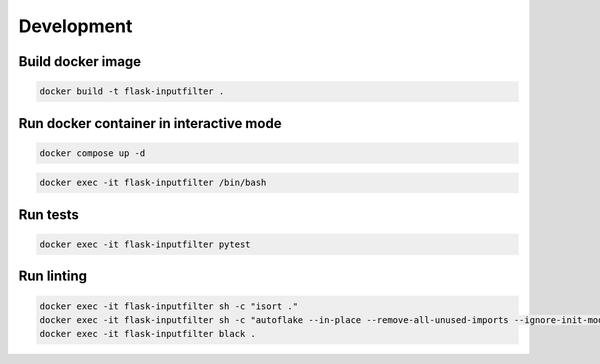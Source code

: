 Development
===========

Build docker image
-------------------

.. code-block:: bash

    docker build -t flask-inputfilter .

Run docker container in interactive mode
----------------------------------------

.. code-block:: bash

    docker compose up -d

.. code-block:: bash

    docker exec -it flask-inputfilter /bin/bash

Run tests
---------

.. code-block:: bash

    docker exec -it flask-inputfilter pytest

Run linting
-----------

.. code-block:: bash

    docker exec -it flask-inputfilter sh -c "isort ."
    docker exec -it flask-inputfilter sh -c "autoflake --in-place --remove-all-unused-imports --ignore-init-module-imports --recursive ."
    docker exec -it flask-inputfilter black .
